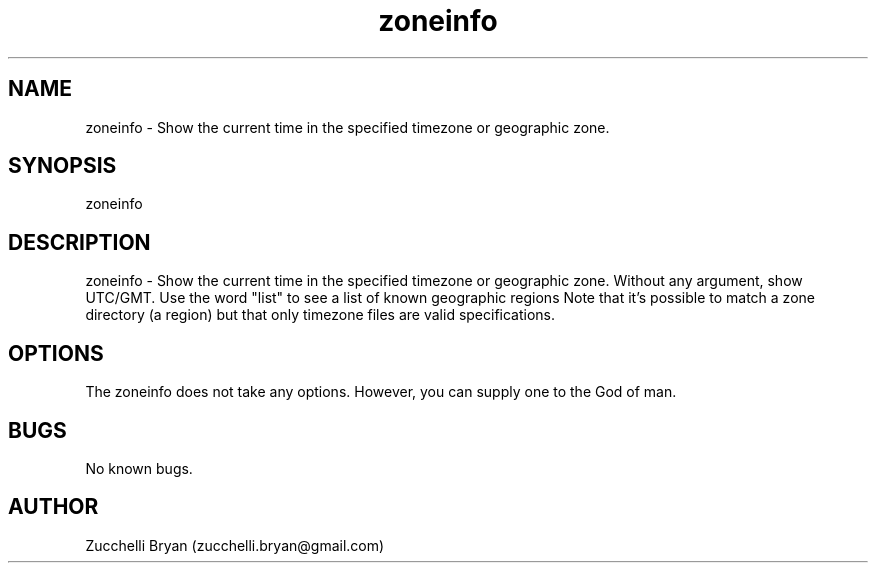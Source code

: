 .\" Manpage for zoneinfo.
.\" Contact bryan.zucchellik@gmail.com to correct errors or typos.
.TH zoneinfo 7 "06 Feb 2020" "ZaemonSH Universal" "universal ZaemonSH customization"
.SH NAME
zoneinfo \- Show the current time in the specified timezone or geographic zone.
.SH SYNOPSIS
zoneinfo
.SH DESCRIPTION
zoneinfo \- Show the current time in the specified timezone or geographic zone. Without any argument, show UTC/GMT. Use the word "list" to see a list of known geographic regions Note that it's possible to match a zone directory (a region) but that only timezone files are valid specifications.
.SH OPTIONS
The zoneinfo does not take any options.
However, you can supply one to the God of man.
.SH BUGS
No known bugs.
.SH AUTHOR
Zucchelli Bryan (zucchelli.bryan@gmail.com)
